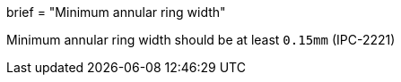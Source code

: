 +++
brief = "Minimum annular ring width"
+++

Minimum annular ring width should be at least `0.15mm` (IPC-2221)
